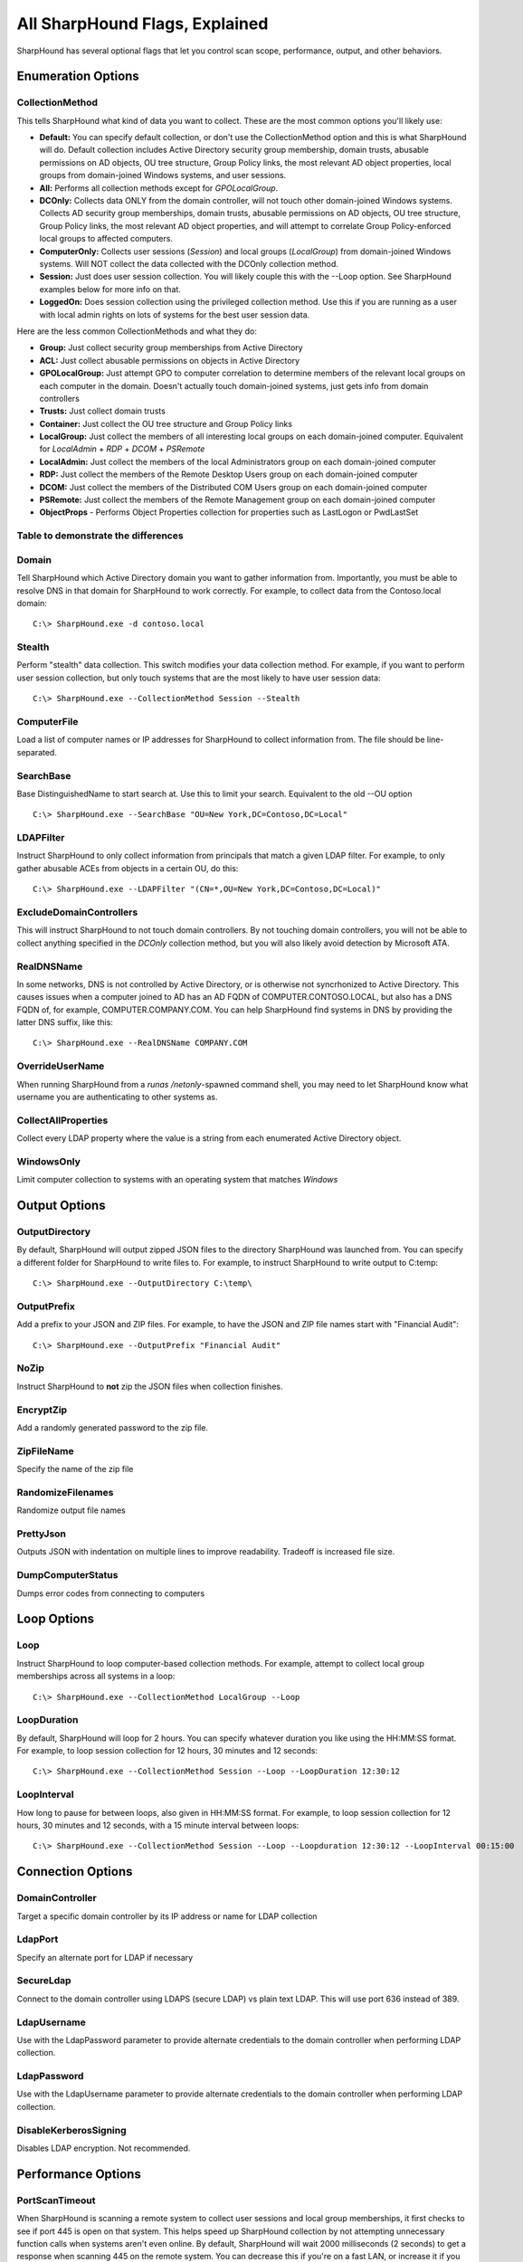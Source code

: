 All SharpHound Flags, Explained
===============================

SharpHound has several optional flags that let you control scan scope,
performance, output, and other behaviors.

Enumeration Options
^^^^^^^^^^^^^^^^^^^

CollectionMethod
----------------

This tells SharpHound what kind of data you want to collect. These are the most
common options you'll likely use:

* **Default:** You can specify default collection, or don't use the CollectionMethod
  option and this is what SharpHound will do. Default collection includes Active
  Directory security group membership, domain trusts, abusable permissions on AD
  objects, OU tree structure, Group Policy links, the most relevant AD object
  properties, local groups from domain-joined Windows systems, and user sessions.
* **All:** Performs all collection methods except for *GPOLocalGroup*.
* **DCOnly:** Collects data ONLY from the domain controller, will not touch other
  domain-joined Windows systems. Collects AD security group memberships, domain
  trusts, abusable permissions on AD objects, OU tree structure, Group Policy
  links, the most relevant AD object properties, and will attempt to correlate
  Group Policy-enforced local groups to affected computers.
* **ComputerOnly:** Collects user sessions (*Session*) and local groups (*LocalGroup*) 
  from domain-joined Windows systems. Will NOT collect the data collected with the DCOnly 
  collection method.
* **Session:** Just does user session collection. You will likely couple this with
  the --Loop option. See SharpHound examples below for more info on that.
* **LoggedOn:** Does session collection using the privileged collection method. Use
  this if you are running as a user with local admin rights on lots of systems
  for the best user session data.

Here are the less common CollectionMethods and what they do:

* **Group:** Just collect security group memberships from Active Directory
* **ACL:** Just collect abusable permissions on objects in Active Directory
* **GPOLocalGroup:** Just attempt GPO to computer correlation to determine members
  of the relevant local groups on each computer in the domain. Doesn't actually
  touch domain-joined systems, just gets info from domain controllers
* **Trusts:** Just collect domain trusts
* **Container:** Just collect the OU tree structure and Group Policy links
* **LocalGroup:** Just collect the members of all interesting local groups on 
  each domain-joined computer. Equivalent for *LocalAdmin* + *RDP* + *DCOM* + 
  *PSRemote*
* **LocalAdmin:** Just collect the members of the local Administrators group on
  each domain-joined computer
* **RDP:** Just collect the members of the Remote Desktop Users group on each
  domain-joined computer
* **DCOM:** Just collect the members of the Distributed COM Users group on each
  domain-joined computer
* **PSRemote:** Just collect the members of the Remote Management group on each
  domain-joined computer
* **ObjectProps** - Performs Object Properties collection for properties 
  such as LastLogon or PwdLastSet

Table to demonstrate the differences
------------------------------------

.. image:: /images/SharpHoundCheatSheet.png   
   :align: center
   :width: 300px
   :alt: SharpHound Cheat Sheet

.. _Image credit: https://twitter.com/SadProcessor


Domain
------

Tell SharpHound which Active Directory domain you want to gather information from.
Importantly, you must be able to resolve DNS in that domain for SharpHound to work
correctly. For example, to collect data from the Contoso.local domain:

::

   C:\> SharpHound.exe -d contoso.local

Stealth
-------

Perform "stealth" data collection. This switch modifies your data collection
method. For example, if you want to perform user session collection, but only
touch systems that are the most likely to have user session data:

::

   C:\> SharpHound.exe --CollectionMethod Session --Stealth

ComputerFile
------------

Load a list of computer names or IP addresses for SharpHound to collect information
from. The file should be line-separated.

SearchBase
----------
Base DistinguishedName to start search at. Use this to limit your search.
Equivalent to the old --OU option

::

   C:\> SharpHound.exe --SearchBase "OU=New York,DC=Contoso,DC=Local"

LDAPFilter
----------

Instruct SharpHound to only collect information from principals that match a given
LDAP filter. For example, to only gather abusable ACEs from objects in a certain
OU, do this:

::

   C:\> SharpHound.exe --LDAPFilter "(CN=*,OU=New York,DC=Contoso,DC=Local)"

ExcludeDomainControllers
------------------------

This will instruct SharpHound to not touch domain controllers. By not touching
domain controllers, you will not be able to collect anything specified in the
`DCOnly` collection method, but you will also likely avoid detection by Microsoft
ATA.

RealDNSName
-----------

In some networks, DNS is not controlled by Active Directory, or is otherwise
not syncrhonized to Active Directory. This causes issues when a computer joined
to AD has an AD FQDN of COMPUTER.CONTOSO.LOCAL, but also has a DNS FQDN of, for
example, COMPUTER.COMPANY.COM. You can help SharpHound find systems in DNS by
providing the latter DNS suffix, like this:

::

   C:\> SharpHound.exe --RealDNSName COMPANY.COM

OverrideUserName
----------------

When running SharpHound from a `runas /netonly`-spawned command shell, you may
need to let SharpHound know what username you are authenticating to other systems
as.

CollectAllProperties
--------------------

Collect every LDAP property where the value is a string from each enumerated
Active Directory object.

WindowsOnly
-----------

Limit computer collection to systems with an operating system that matches *Windows*

Output Options
^^^^^^^^^^^^^^

OutputDirectory
---------------

By default, SharpHound will output zipped JSON files to the directory SharpHound
was launched from. You can specify a different folder for SharpHound to write
files to. For example, to instruct SharpHound to write output to C:\temp:

::

   C:\> SharpHound.exe --OutputDirectory C:\temp\

OutputPrefix
------------

Add a prefix to your JSON and ZIP files. For example, to have the JSON and ZIP
file names start with "Financial Audit":

::

   C:\> SharpHound.exe --OutputPrefix "Financial Audit"

NoZip
-----

Instruct SharpHound to **not** zip the JSON files when collection finishes.

EncryptZip
----------

Add a randomly generated password to the zip file.

ZipFileName
-----------

Specify the name of the zip file

RandomizeFilenames
------------------

Randomize output file names

PrettyJson
----------

Outputs JSON with indentation on multiple lines to improve readability.
Tradeoff is increased file size.

DumpComputerStatus
------------------

Dumps error codes from connecting to computers

Loop Options
^^^^^^^^^^^^

Loop
----

Instruct SharpHound to loop computer-based collection methods. For example,
attempt to collect local group memberships across all systems in a loop:

::

   C:\> SharpHound.exe --CollectionMethod LocalGroup --Loop

LoopDuration
------------

By default, SharpHound will loop for 2 hours. You can specify whatever duration
you like using the HH:MM:SS format. For example, to loop session collection for
12 hours, 30 minutes and 12 seconds:

::

   C:\> SharpHound.exe --CollectionMethod Session --Loop --LoopDuration 12:30:12

LoopInterval
------------

How long to pause for between loops, also given in HH:MM:SS format. For example,
to loop session collection for 12 hours, 30 minutes and 12 seconds, with a 15
minute interval between loops:

::

   C:\> SharpHound.exe --CollectionMethod Session --Loop --Loopduration 12:30:12 --LoopInterval 00:15:00

Connection Options
^^^^^^^^^^^^^^^^^^

DomainController
----------------

Target a specific domain controller by its IP address or name for LDAP collection

LdapPort
--------

Specify an alternate port for LDAP if necessary

SecureLdap
----------

Connect to the domain controller using LDAPS (secure LDAP) vs plain text LDAP.
This will use port 636 instead of 389.

LdapUsername
------------

Use with the LdapPassword parameter to provide alternate credentials to the domain
controller when performing LDAP collection.

LdapPassword
------------

Use with the LdapUsername parameter to provide alternate credentials to the domain
controller when performing LDAP collection.

DisableKerberosSigning
----------------------

Disables LDAP encryption. Not recommended.

Performance Options
^^^^^^^^^^^^^^^^^^^

PortScanTimeout
---------------

When SharpHound is scanning a remote system to collect user sessions and local
group memberships, it first checks to see if port 445 is open on that system.
This helps speed up SharpHound collection by not attempting unnecessary function calls
when systems aren't even online. By default, SharpHound will wait 2000 milliseconds 
(2 seconds) to get a response when scanning 445 on the remote system. You can decrease
this if you're on a fast LAN, or increase it if you need to. For example, to tell
SharpHound to wait just 1000 milliseconds (1 second) before skipping to the next host:

::

   C:\> SharpHound.exe --PortScanTimeout 1000

SkipPortScan
------------

Instruct SharpHound to not perform the port 445 check before attempting to enumerate
information from a remote host. This can result in significantly slower collection
periods.

Throttle
--------

Adds a delay after each request to a computer. Value is in milliseconds (Default: 0)

Jitter
------

Adds a percentage jitter to throttle. (Default: 0)

Cache Options
^^^^^^^^^^^^^

CacheFileName
-------------

SharpHound will create a local cache file to dramatically speed up data collection. It
does this primarily by storing a map of principal names to SIDs and IPs to computer names.
By default, SharpHound will auto-generate a name for the file, but you can use this flag
to control what that name will be. For example, to name the cache file `Accounting.bin`:

::

   C:\> SharpHound.exe --CacheFileName Accounting.bin

NoSaveCache
-----------

This will instruct SharpHound to NOT create the local cache file. Future enumeration
will be slower than they would be with a cache file, but this will prevent SharpHound
from putting the cache file on disk, which can help with AV and EDR evasion.

InvalidateCache
---------------

Invalidate the cache file and build a new cache

Deprecated Flags
^^^^^^^^^^^^^^^^

The following flags have been removed from SharpHound:

SearchForest
------------

This flag would instruct SharpHound to automatically collect data from all domains in
your current forest. To collect data from other domains in your forest, use the `nltest`
binary with its /domain_trusts flag to enumerate all domains in your current forest:

::

   C:\> nltest /domain_trusts

Then specify each domain one-by-one with the `--domain` flag
